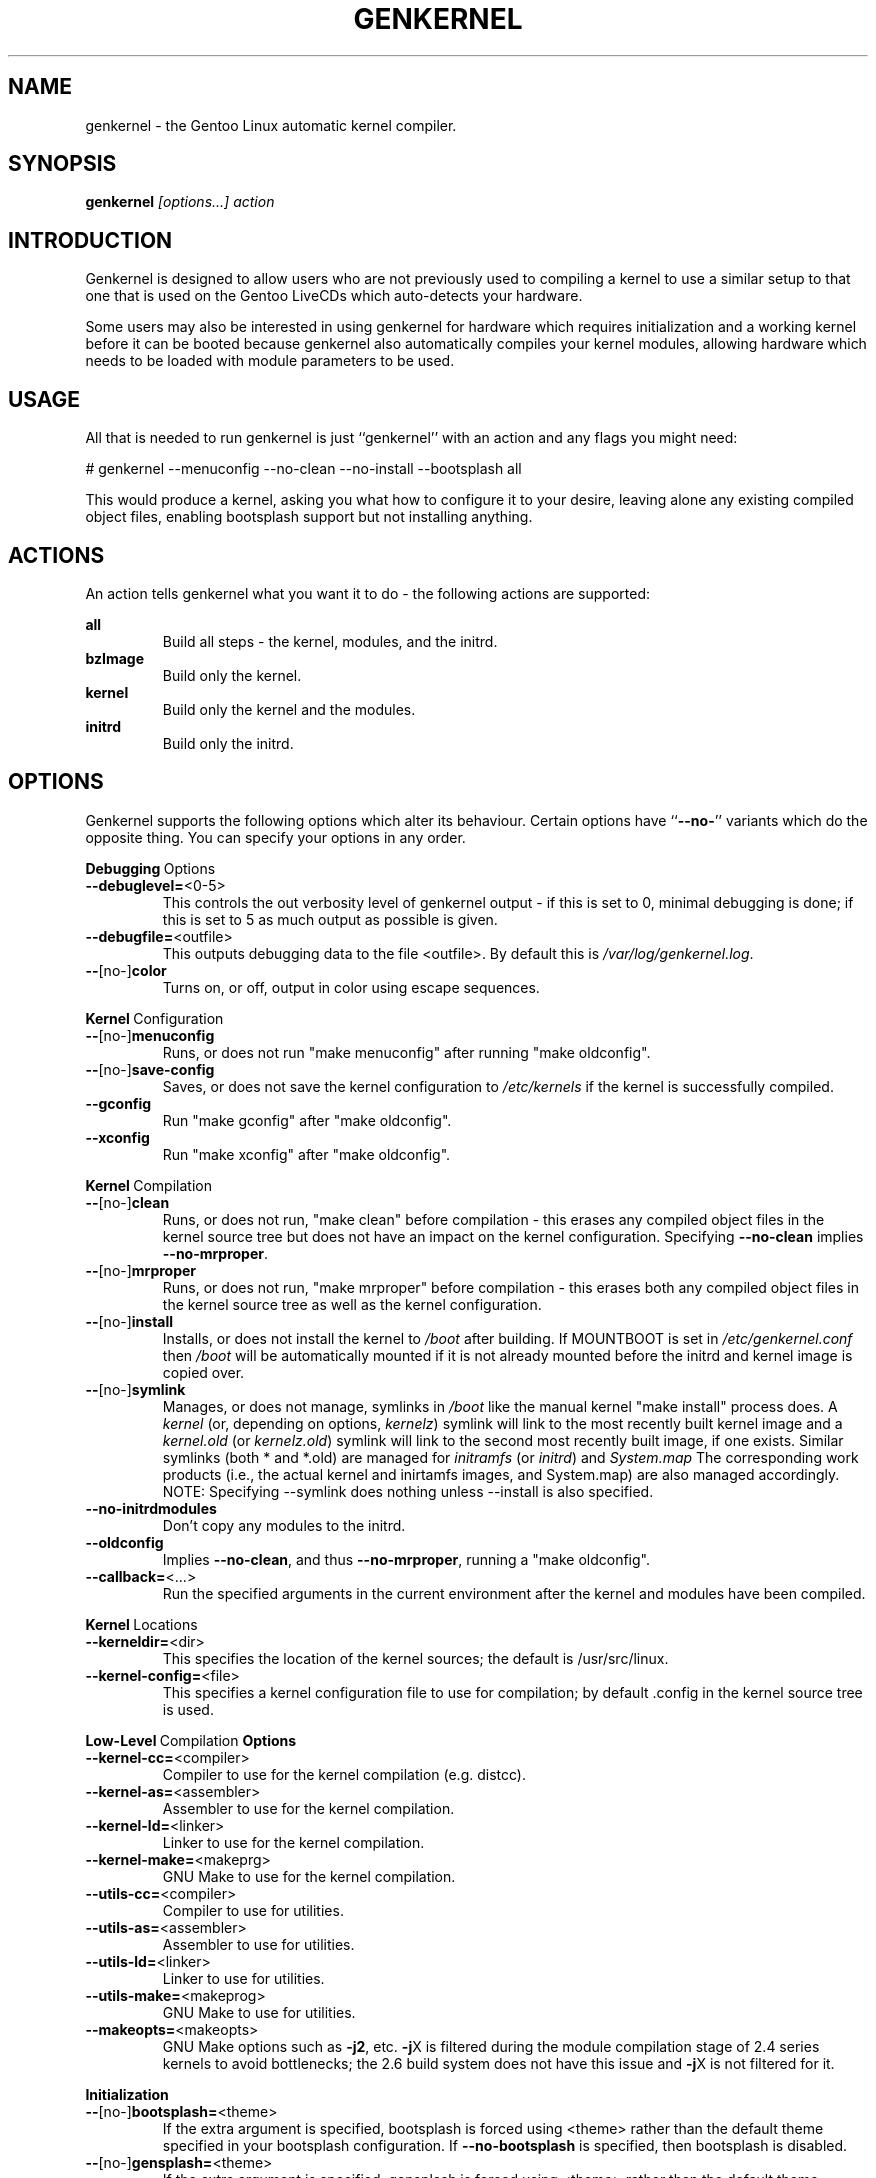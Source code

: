 .TH GENKERNEL "8" "June 2006" "genkernel 3.3" "Gentoo Linux"
.SH NAME
genkernel \- the Gentoo Linux automatic kernel compiler.
.SH SYNOPSIS
\fBgenkernel\fR \fI[options...] action\fR
.SH INTRODUCTION
Genkernel is designed to allow users who are not previously used to
compiling a kernel to use a similar setup to that one that is used on
the Gentoo LiveCDs which auto-detects your hardware.
.PP
Some users may also be interested in using genkernel for hardware
which requires initialization and a working kernel before it can be
booted because genkernel also automatically compiles your kernel
modules, allowing hardware which needs to be loaded with module
parameters to be used.
.SH USAGE
All that is needed to run genkernel is just ``genkernel'' with an action
and any flags you might need:
.PP
# genkernel --menuconfig --no-clean --no-install --bootsplash all
.PP
This would produce a kernel, asking you what how to configure it
to your desire, leaving alone any existing compiled object files, enabling
bootsplash support but not installing anything.
.SH ACTIONS
An action tells genkernel what you want it to do - the following
actions are supported:
.PP
.I \fBall\fR
.RS
Build all steps - the kernel, modules, and the initrd.
.RE
.I \fBbzImage\fR
.RS
Build only the kernel.
.RE
.I \fBkernel\fR
.RS
Build only the kernel and the modules.
.RE
.I \fBinitrd\fR
.RS
Build only the initrd.
.RE
.SH OPTIONS
Genkernel supports the following options which alter its
behaviour. Certain options have ``\fB--no-\fR'' variants which
do the opposite thing. You can specify your options in any order.
.PP
.BR Debugging \ Options
.TP
\fB\-\-debuglevel=\fR<0-5>
This controls the out verbosity level of genkernel output - if this is set
to 0, minimal debugging is done; if this is set to 5 as much output as
possible is given.
.TP
\fB\-\-debugfile=\fR<outfile>
This outputs debugging data to the file <outfile>. By default this is
.I /var/log/genkernel.log\fR.
.TP
\fB\-\-\fR[no\-]\fBcolor\fR
Turns on, or off, output in color using escape sequences.
.PP
.BR Kernel \ Configuration
.TP
\fB\-\-\fR[no\-]\fBmenuconfig\fR
Runs, or does not run "make menuconfig" after running "make oldconfig".
.TP
\fB\-\-\fR[no\-]\fBsave\-config\fR
Saves, or does not save the kernel configuration to
.I /etc/kernels
if the kernel is successfully compiled.
.TP
\fB\-\-gconfig\fR
Run "make gconfig" after "make oldconfig".
.TP
\fB\-\-xconfig\fR
Run "make xconfig" after "make oldconfig".
.PP
.BR Kernel \ Compilation
.TP
\fB\-\-\fR[no\-]\fBclean\fR
Runs, or does not run, "make clean" before compilation - this erases any
compiled object files in the kernel source tree but does not have an impact
on the kernel configuration. Specifying \fB\-\-no\-clean\fR implies
\fB\-\-no\-mrproper\fR.
.TP
\fB\-\-\fR[no\-]\fBmrproper\fR
Runs, or does not run, "make mrproper" before compilation - this erases both
any compiled object files in the kernel source tree as well as the kernel
configuration.
.TP
\fB\-\-\fR[no\-]\fBinstall\fR
Installs, or does not install the kernel to
.I /boot
after building. If MOUNTBOOT is set in
.I /etc/genkernel.conf
then
.I /boot
will be automatically mounted if it is
not already mounted before the initrd and kernel image is copied over.
.TP
\fB\-\-\fR[no\-]\fBsymlink\fR
Manages, or does not manage, symlinks in 
.I /boot
like the manual kernel "make install" process does. A
.I kernel
(or, depending on options, 
.I kernelz\fR)
symlink will link to the most recently built kernel image and a
.I kernel.old
(or
.I kernelz.old\fR)
symlink will link to the second most recently built image, if one exists.
Similar symlinks (both * and *.old) are managed for
.I initramfs\fR (or
.I initrd\fR)
and
.I System.map\f.
The corresponding work products (i.e., the actual kernel and inirtamfs images, 
and System.map) are also managed accordingly.  NOTE:  Specifying --symlink 
does nothing unless --install is also specified.
.TP
\fB\-\-no\-initrdmodules\fR
Don't copy any modules to the initrd.
.TP
\fB\-\-oldconfig\fR
Implies \fB\-\-no\-clean\fR, and thus \fB\-\-no\-mrproper\fR, running a
"make oldconfig".
.TP
\fB\-\-callback=\fR<...>
Run the specified arguments in the current environment after the kernel and
modules have been compiled.
.PP
.BR Kernel \ Locations
.TP
\fB\-\-kerneldir=\fR<dir>
This specifies the location of the kernel sources; the default is
/usr/src/linux.
.TP
\fB\-\-kernel\-config=\fR<file>
This specifies a kernel configuration file to use for compilation; by
default .config in the kernel source tree is used.
.PP
.BR Low-Level \ Compilation \ Options
.TP
\fB\-\-kernel\-cc=\fR<compiler>
Compiler to use for the kernel compilation (e.g. distcc).
.TP
\fB\-\-kernel\-as=\fR<assembler>
Assembler to use for the kernel compilation.
.TP
\fB\-\-kernel\-ld=\fR<linker>
Linker to use for the kernel compilation.
.TP
\fB\-\-kernel\-make=\fR<makeprg>
GNU Make to use for the kernel compilation.
.TP
\fB\-\-utils\-cc=\fR<compiler>
Compiler to use for utilities.
.TP
\fB\-\-utils\-as=\fR<assembler>
Assembler to use for utilities.
.TP
\fB\-\-utils\-ld=\fR<linker>
Linker to use for utilities.
.TP
\fB\-\-utils\-make=\fR<makeprog>
GNU Make to use for utilities.
.TP
\fB\-\-makeopts=\fR<makeopts>
GNU Make options such as \fB\-j2\fR, etc. \fB\-j\fRX is filtered during the
module compilation stage of 2.4 series kernels to avoid bottlenecks; the
2.6 build system does not have this issue and \fB\-j\fRX is not filtered for it.
.PP
.BR Initialization
.TP
\fB\-\-\fR[no\-]\fBbootsplash=\fR<theme>
If the extra argument is specified, bootsplash is forced using <theme>
rather than the default theme specified in your bootsplash
configuration. If \fB\-\-no-bootsplash\fR is specified, then
bootsplash is disabled.
.TP
\fB\-\-\fR[no\-]\fBgensplash=\fR<theme>
If the extra argument is specified, gensplash is forced using <theme>
rather than the default theme specified in your gensplash
configuration. If \fB\-\-no-gensplash\fR is specified, then
gensplash is disabled.
.TP
\fB\-\-gensplash-res=\fR<resolutions>
Optionally select gensplash resolutions to include.
.TP
\fB\-\-do\-keymap\-auto\fR
Force keymap selection at boot.
.TP
\fB\-\-dmraid\fR
Add DMRAID support.
.TP
\fB\-\-evms2\fR
Add in EVMS2 support from static binaries if they exist on the system:
you should run "emerge evms2" first.
.TP
\fB\-\-lvm2\fR
.RS
Add in LVM2 support from static binaries if they exist on the system,
or compile static LVM2 binaries if static ones do not exist.
.RE
.TP
\fB\-\-luks\fR
.RS
Add in Luks support from static binaries if they exist on the 
system.
.RE
.TP
\fB\-\-no-udev\fR
Force devfs on 2.6 series kernels. Not recommended or supported.
.TP
\fB\-\-static\fR
This builds a monolithic kernel without any modules on any initial ramdisks.
.TP
\fB\-\-linuxrc=\fR<file>
Use <file> for the linuxrc instead of the genkernel linuxrc.
.PP
.BR Internals
.TP
\fB\-\-arch\-override=\fR<arch>
Force the architecture settings described by the <arch> profile
instead of autodetecting the running architecture.
.TP
\fB\-\-tempdir=\fR<dir>
Sets genkernel's temporary working directory to <dir>.
.PP
.BR Output \ Settings
.TP
\fB\-\-kernname=\fR<...>
Tag the kernel and initrd with a name, if not defined this option defaults to genkernel
.TP
\fB\-\-minkernpackage=\fR<tbz2>
File to output a .tar.bz2'd kernel and initrd: no modules outside of the
initrd will be included...
.TP
\fB\-\-modulespackage=\fR<tbz2>
File to output a .tar.bz2'd modules after the callbacks have run
.TP
\fB\-\-kerncache=\fR<tbz2>
File to output a .tar.bz2'd kernel, contents of /lib/modules/ and the kernel config.
\fBNOTE\fR: This is created before the callbacks are run.
.TP
\fB\-\-no\-kernel\-sources=\fR<tbz2>
This option is only valid if kerncache is defined
If there is a valid kerncache no checks will be made
against a kernel source tree.
.TP
\fB\-\-initramfs\-overlay=\fR<dir>
Directory structure to inject into the initramfs.
Only available on 2.6 kernels that don't use bootsplash; use a CPIO
archive as a parameter.
.SH INITRD OPTIONS
The following options can be passed as kernel parameters from the
bootloader, which the initrd scripts would recognize.
.TP
\fBreal_root=\fR<...>
Specifies the device node of the root filesystem to mount.
.TP
\fBcrypt_root=\fR<...>
This specifies the device encrypted by Luks, which contains the root 
filesystem to mount.
.TP
\fBdodmraid=\fR<...>
Passes arguments to dmraid on bootup.
.TP
\fBreal_init=\fR<...>
Passes arguments to init on bootup.
.TP
\fBscandelay=\fR<...>
Pauses for 10 seconds before running devfsd if no argument is specified;
otherwise pauses for the number of specified seconds.
.TP 
\fBip=\fR<...>
Normally used to tell the kernel that it should start a network interface. If present, the initrd will try to mount a livecd over NFS.
.TP 
\fBnfsroot=\fR<...>
If present, the initrd will try to mount a livecd from that location. Otherwise the location will be deduced from the DCHP request (option root\-path)
.TP
\fBdoevms2\fR
Activate EVMS2 volumes on bootup
.TP
\fBdolvm2\fR
Activate LVM2 volumes on bootup

.SH NETBOOTING
The initrd scripts have limited support for network booting.
This is activated if the ip=<...> kernel parameter was given. Please refer to the genkernel guide at http://www.gentoo.org/doc/en/genkernel.xml for more information.

The initrd scripts will extract any *.tar.gz files found in the \fB/add\fR directory of the livecd into the root filesystem during boot. This way it is easy to extend a netbooted LiveCD i.e. add custom tools, or other kernel modules.
.SH REPORTING BUGS
If you believe you have found a bug in the genkernel scripts, then please
file a bug on the Gentoo Linux Bugzilla: 
.I http://bugs.gentoo.org\fR,
assigning your bug to genkernel@gentoo.org. We cannot assist you
with kernel compilation failures unless they are caused by a genkernel
bug.
.PP
Kernel issues for Gentoo-supported kernels, including compilation
failures should go to
.I http://bugs.gentoo.org
and should be assigned to kernel@gentoo.org. Please check if an
existing bug documents the same issue before opening a new bug. Issues
for kernel sources not supported by Gentoo should go to their relevant
authors.
.SH AUTHORS
.nf
Tim Yamin <plasmaroo@gentoo.org>
Eric Edgar <rocket@gentoo.org>
NFS Support by Thomas Seiler <thseiler@gmail.com>
.fi
.SH SEE ALSO
\fB/etc/genkernel.conf\fR \- genkernel configuration file
